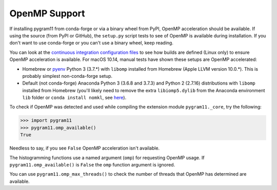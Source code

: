OpenMP Support
==============

If installing pygram11 from conda-forge or via a binary wheel from
PyPI, OpenMP acceleration should be available. If using the source
(from PyPI or GitHub), the ``setup.py`` script tests to see of OpenMP
is available during installation. If you don't want to use conda-forge
or you can't use a binary wheel, keep reading.

You can look at the `continuous integration configuration files
<https://github.com/douglasdavis/pygram11/tree/master/.builds>`_ to
see how builds are defined (Linux only) to ensure OpenMP acceleration
is available. For macOS 10.14, manual tests have shown these setups
are OpenMP accelerated:

- Homebrew or `pyenv <https://github.com/pyenv/pyenv>`_ Python 3
  (3.7.*) with ``libomp`` installed from Homebrew (Apple LLVM version
  10.0.*). This is probably simplest non-conda-forge setup.
- Default (not conda-forge) Anaconda Python 3 (3.6.8 and 3.7.3) and
  Python 2 (2.7.16) distributions with ``libomp`` installed from
  Homebrew (you'll likely need to remove the extra ``libiomp5.dylib``
  from the Anaconda environment ``lib`` folder or ``conda install
  nomkl``, see `here <https://github.com/dmlc/xgboost/issues/1715>`_).

To check if OpenMP was detected and used while compiling the extension
module ``pygram11._core``, try the following:

.. code-block:: python

   >>> import pygram11
   >>> pygram11.omp_available()
   True

Needless to say, if you see ``False`` OpenMP acceleration isn't
available.

The histogramming functions use a named argument (``omp``) for
requesting OpenMP usage. If ``pygram11.omp_available()`` is ``False``
the ``omp`` function argument is ignored.

You can use ``pygram11.omp_max_threads()`` to check the number of
threads that OpenMP has determined are available.

